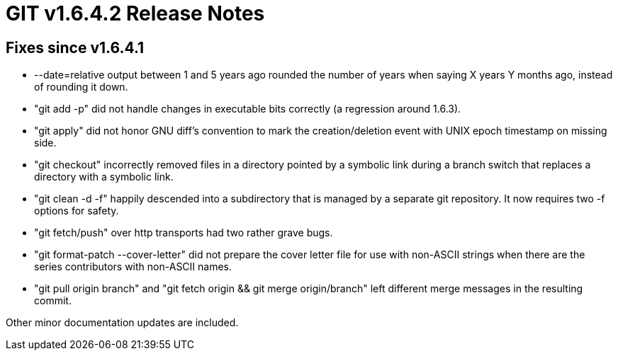GIT v1.6.4.2 Release Notes
==========================

Fixes since v1.6.4.1
--------------------

* --date=relative output between 1 and 5 years ago rounded the number of
    years when saying X years Y months ago, instead of rounding it down.

* "git add -p" did not handle changes in executable bits correctly
  (a regression around 1.6.3).

* "git apply" did not honor GNU diff's convention to mark the creation/deletion
  event with UNIX epoch timestamp on missing side.

* "git checkout" incorrectly removed files in a directory pointed by a
  symbolic link during a branch switch that replaces a directory with
  a symbolic link.

* "git clean -d -f" happily descended into a subdirectory that is managed by a
  separate git repository.  It now requires two -f options for safety.

* "git fetch/push" over http transports had two rather grave bugs.

* "git format-patch --cover-letter" did not prepare the cover letter file
  for use with non-ASCII strings when there are the series contributors with
  non-ASCII names.

* "git pull origin branch" and "git fetch origin && git merge origin/branch"
  left different merge messages in the resulting commit.

Other minor documentation updates are included.
